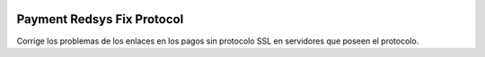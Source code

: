 .. image:: https://img.shields.io/badge/licence-AGPL--3-blue.svg
   :target: https://www.gnu.org/licenses/agpl-3.0-standalone.html
   :alt: License: AGPL-3

Payment Redsys Fix Protocol
===========================

Corrige los problemas de los enlaces en los pagos sin protocolo SSL en
servidores que poseen el protocolo.
